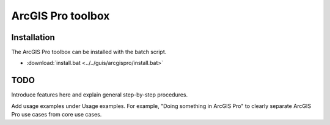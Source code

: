 ArcGIS Pro toolbox
==================

Installation
-------------

The ArcGIS Pro toolbox can be installed with the batch script.

- :download:`install.bat <../../guis/arcgispro/install.bat>`

TODO
----

Introduce features here and explain general step-by-step procedures.

Add usage examples under Usage examples. For example, "Doing something in ArcGIS Pro" to clearly separate ArcGIS Pro use cases from core use cases.
